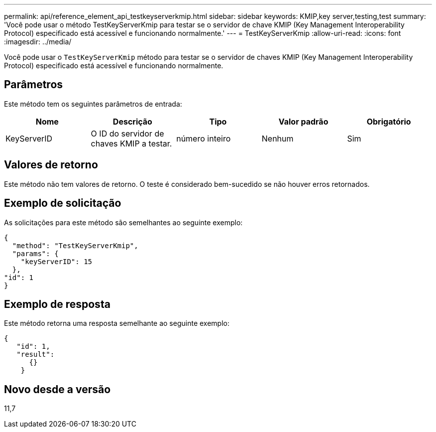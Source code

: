 ---
permalink: api/reference_element_api_testkeyserverkmip.html 
sidebar: sidebar 
keywords: KMIP,key server,testing,test 
summary: 'Você pode usar o método TestKeyServerKmip para testar se o servidor de chave KMIP (Key Management Interoperability Protocol) especificado está acessível e funcionando normalmente.' 
---
= TestKeyServerKmip
:allow-uri-read: 
:icons: font
:imagesdir: ../media/


[role="lead"]
Você pode usar o `TestKeyServerKmip` método para testar se o servidor de chaves KMIP (Key Management Interoperability Protocol) especificado está acessível e funcionando normalmente.



== Parâmetros

Este método tem os seguintes parâmetros de entrada:

|===
| Nome | Descrição | Tipo | Valor padrão | Obrigatório 


 a| 
KeyServerID
 a| 
O ID do servidor de chaves KMIP a testar.
 a| 
número inteiro
 a| 
Nenhum
 a| 
Sim

|===


== Valores de retorno

Este método não tem valores de retorno. O teste é considerado bem-sucedido se não houver erros retornados.



== Exemplo de solicitação

As solicitações para este método são semelhantes ao seguinte exemplo:

[listing]
----
{
  "method": "TestKeyServerKmip",
  "params": {
    "keyServerID": 15
  },
"id": 1
}
----


== Exemplo de resposta

Este método retorna uma resposta semelhante ao seguinte exemplo:

[listing]
----
{
   "id": 1,
   "result":
      {}
    }
----


== Novo desde a versão

11,7
